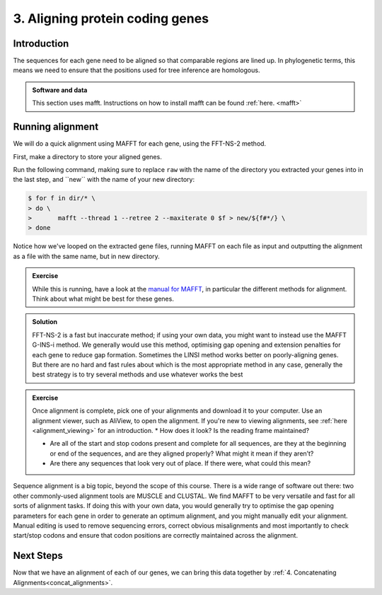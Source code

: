 .. _aligning:

================================
3. Aligning protein coding genes
================================

Introduction
============

The sequences for each gene need to be aligned so that comparable regions are lined up. In phylogenetic terms, this means we need to ensure that the positions used for tree inference are homologous. 

.. admonition:: Software and data
	:class: green

	This section uses mafft. Instructions on how to install mafft can be found :ref:`here. <mafft>`

Running alignment
=================

We will do a quick alignment using MAFFT for each gene, using the FFT-NS-2 method.

First, make a directory to store your aligned genes.

Run the following command, making sure to replace ``raw`` with the name of the directory you extracted your genes into in the last step, and ​``new​`` with the name of your new directory:

.. code-block:: bash 

	$ for f in ​dir​/* \
	> do \
	> 	mafft --thread 1 --retree 2 --maxiterate 0 $f >​ new/​${f#*/} \
	> done

Notice how we've looped on the extracted gene files, running MAFFT on each file as input and outputting the alignment as a file with the same name, but in new directory.

.. admonition:: Exercise

	While this is running, have a look at the `manual for MAFFT <https://mafft.cbrc.jp/alignment/software/manual/manual.html>`_, in particular the different methods for alignment. Think about what might be best for these genes.
	

.. admonition:: Solution
	:class: toggle
	
	FFT-NS-2 is a fast but inaccurate method; if using your own data, you might want to instead use the MAFFT G-INS-i method. We generally would use this method, optimising gap opening and extension penalties for each gene to reduce gap formation. Sometimes the LINSI method works better on poorly-aligning genes. But there are no hard and fast rules about which is the most appropriate method in any case, generally the best strategy is to try several methods and use whatever works the best
	

.. admonition:: Exercise

	Once alignment is complete, pick one of your alignments and download it to your computer. Use an alignment viewer, such as AliView, to open the alignment. If you're new to viewing alignments, see :ref:`here <alignment_viewing>` for an introduction.
	* How does it look? Is the reading frame maintained?
	
	* Are all of the start and stop codons present and complete for all sequences, are they at the beginning or end of the sequences, and are they aligned properly? What might it mean if they aren’t?
	 
	* Are there any sequences that look very out of place. If there were, what could this mean?

Sequence alignment is a big topic, beyond the scope of this course. There is a wide range of software out there: two other commonly-used alignment tools are MUSCLE and CLUSTAL. We find MAFFT to be very versatile and fast for all sorts of alignment tasks. If doing this with your own data, you would generally try to optimise the gap opening parameters for each gene in order to generate an optimum alignment, and you might manually edit your alignment. Manual editing is used to remove sequencing errors, correct obvious misalignments and most importantly to check start/stop codons and ensure that codon positions are correctly maintained across the alignment.

Next Steps
==========

Now that we have an alignment of each of our genes, we can bring this data together by :ref:`4. Concatenating Alignments<concat_alignments>`.

